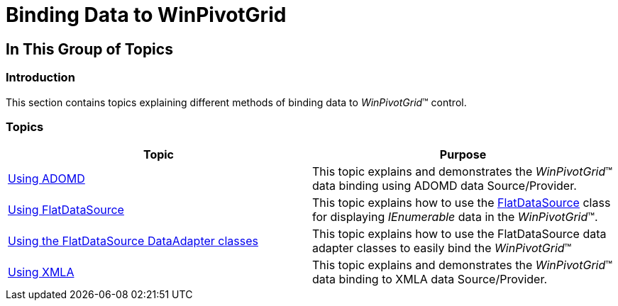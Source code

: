 ﻿////

|metadata|
{
    "name": "winpivotgrid-binding-data-to-winpivotgrid",
    "controlName": [],
    "tags": [],
    "guid": "a9461c45-e36a-4393-a59d-c70be1f7648d",  
    "buildFlags": [],
    "createdOn": "2014-03-13T21:34:32.6810579Z"
}
|metadata|
////

= Binding Data to WinPivotGrid

== In This Group of Topics

=== Introduction

This section contains topics explaining different methods of binding data to  _WinPivotGrid_™ control.

=== Topics

[options="header", cols="a,a"]
|====
|Topic|Purpose

| link:winpivotgrid-using-adomd.html[Using ADOMD]
|This topic explains and demonstrates the _WinPivotGrid_™ data binding using ADOMD data Source/Provider.

| link:winpivotgrid-using-flatdatasource.html[Using FlatDataSource]
|This topic explains how to use the link:{ApiPlatform}olap.datasource.flat{ApiVersion}~infragistics.olap.flatdata.flatdatasource_members.html[FlatDataSource] class for displaying _IEnumerable_ data in the _WinPivotGrid_™.

| link:winpivotgrid-using-the-flatdatasource-dataadapter-classes.html[Using the FlatDataSource DataAdapter classes]
|This topic explains how to use the FlatDataSource data adapter classes to easily bind the _WinPivotGrid_™

| link:winpivotgrid-using-xmla.html[Using XMLA]
|This topic explains and demonstrates the _WinPivotGrid_™ data binding to XMLA data Source/Provider.

|====